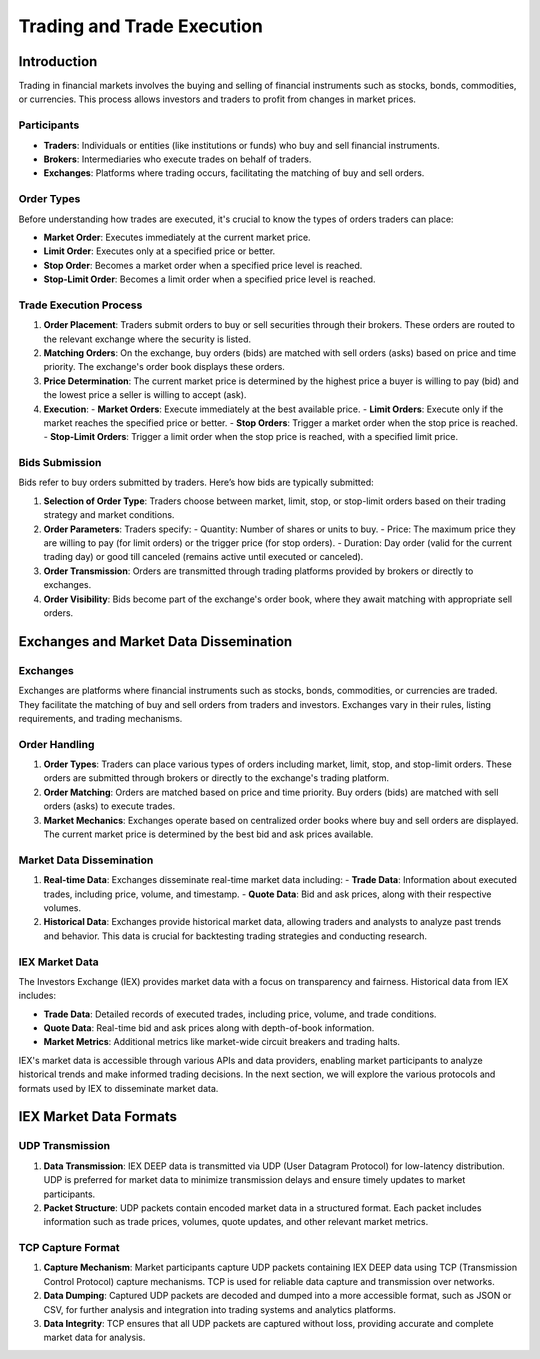 Trading and Trade Execution
===========================

Introduction
------------

Trading in financial markets involves the buying and selling of financial instruments such as stocks, bonds, commodities, or currencies. This process allows investors and traders to profit from changes in market prices.

Participants
^^^^^^^^^^^^

- **Traders**: Individuals or entities (like institutions or funds) who buy and sell financial instruments.
- **Brokers**: Intermediaries who execute trades on behalf of traders.
- **Exchanges**: Platforms where trading occurs, facilitating the matching of buy and sell orders.

Order Types
^^^^^^^^^^^

Before understanding how trades are executed, it's crucial to know the types of orders traders can place:

- **Market Order**: Executes immediately at the current market price.
- **Limit Order**: Executes only at a specified price or better.
- **Stop Order**: Becomes a market order when a specified price level is reached.
- **Stop-Limit Order**: Becomes a limit order when a specified price level is reached.

Trade Execution Process
^^^^^^^^^^^^^^^^^^^^^^^

1. **Order Placement**: Traders submit orders to buy or sell securities through their brokers. These orders are routed to the relevant exchange where the security is listed.

2. **Matching Orders**: On the exchange, buy orders (bids) are matched with sell orders (asks) based on price and time priority. The exchange's order book displays these orders.

3. **Price Determination**: The current market price is determined by the highest price a buyer is willing to pay (bid) and the lowest price a seller is willing to accept (ask).

4. **Execution**:
   - **Market Orders**: Execute immediately at the best available price.
   - **Limit Orders**: Execute only if the market reaches the specified price or better.
   - **Stop Orders**: Trigger a market order when the stop price is reached.
   - **Stop-Limit Orders**: Trigger a limit order when the stop price is reached, with a specified limit price.

Bids Submission
^^^^^^^^^^^^^^^

Bids refer to buy orders submitted by traders. Here’s how bids are typically submitted:

1. **Selection of Order Type**: Traders choose between market, limit, stop, or stop-limit orders based on their trading strategy and market conditions.

2. **Order Parameters**: Traders specify:
   - Quantity: Number of shares or units to buy.
   - Price: The maximum price they are willing to pay (for limit orders) or the trigger price (for stop orders).
   - Duration: Day order (valid for the current trading day) or good till canceled (remains active until executed or canceled).

3. **Order Transmission**: Orders are transmitted through trading platforms provided by brokers or directly to exchanges.

4. **Order Visibility**: Bids become part of the exchange's order book, where they await matching with appropriate sell orders.




Exchanges and Market Data Dissemination
----------------------------------------

Exchanges
^^^^^^^^^

Exchanges are platforms where financial instruments such as stocks, bonds, commodities, or currencies are traded. They facilitate the matching of buy and sell orders from traders and investors. Exchanges vary in their rules, listing requirements, and trading mechanisms.

Order Handling
^^^^^^^^^^^^^

1. **Order Types**: Traders can place various types of orders including market, limit, stop, and stop-limit orders. These orders are submitted through brokers or directly to the exchange's trading platform.

2. **Order Matching**: Orders are matched based on price and time priority. Buy orders (bids) are matched with sell orders (asks) to execute trades.

3. **Market Mechanics**: Exchanges operate based on centralized order books where buy and sell orders are displayed. The current market price is determined by the best bid and ask prices available.

Market Data Dissemination
^^^^^^^^^^^^^^^^^^^^^^^^^

1. **Real-time Data**: Exchanges disseminate real-time market data including:
   - **Trade Data**: Information about executed trades, including price, volume, and timestamp.
   - **Quote Data**: Bid and ask prices, along with their respective volumes.
   
2. **Historical Data**: Exchanges provide historical market data, allowing traders and analysts to analyze past trends and behavior. This data is crucial for backtesting trading strategies and conducting research.

IEX Market Data
^^^^^^^^^^^^^^^

The Investors Exchange (IEX) provides market data with a focus on transparency and fairness. Historical data from IEX includes:

- **Trade Data**: Detailed records of executed trades, including price, volume, and trade conditions.
- **Quote Data**: Real-time bid and ask prices along with depth-of-book information.
- **Market Metrics**: Additional metrics like market-wide circuit breakers and trading halts.

IEX's market data is accessible through various APIs and data providers, enabling market participants to analyze historical trends and make informed trading decisions.
In the next section, we will explore the various protocols and formats used by IEX to disseminate market data.

IEX Market Data Formats
------------------------

UDP Transmission
^^^^^^^^^^^^^^^^

1. **Data Transmission**: IEX DEEP data is transmitted via UDP (User Datagram Protocol) for low-latency distribution. UDP is preferred for market data to minimize transmission delays and ensure timely updates to market participants.

2. **Packet Structure**: UDP packets contain encoded market data in a structured format. Each packet includes information such as trade prices, volumes, quote updates, and other relevant market metrics.

TCP Capture Format
^^^^^^^^^^^^^^^^^^

1. **Capture Mechanism**: Market participants capture UDP packets containing IEX DEEP data using TCP (Transmission Control Protocol) capture mechanisms. TCP is used for reliable data capture and transmission over networks.

2. **Data Dumping**: Captured UDP packets are decoded and dumped into a more accessible format, such as JSON or CSV, for further analysis and integration into trading systems and analytics platforms.

3. **Data Integrity**: TCP ensures that all UDP packets are captured without loss, providing accurate and complete market data for analysis.

